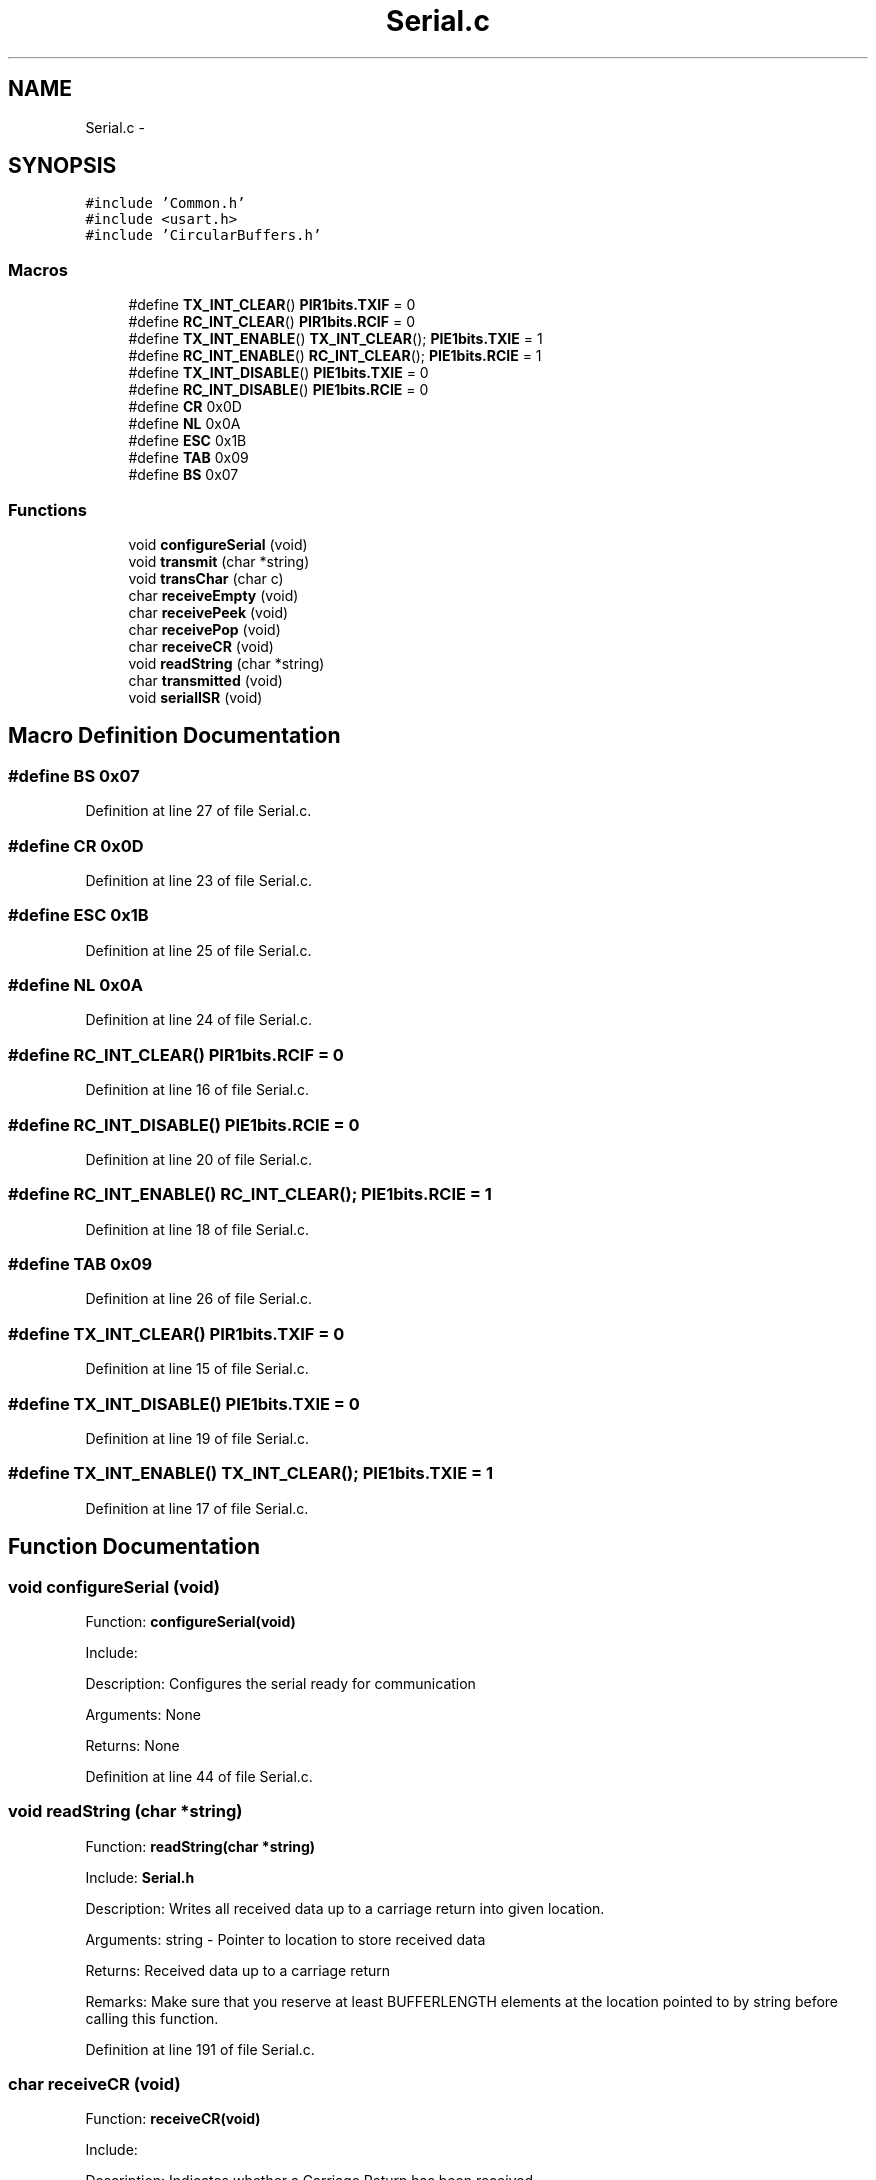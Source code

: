 .TH "Serial.c" 3 "Tue Oct 21 2014" "Version V1.0" "Yavin IV Death Star Tracker" \" -*- nroff -*-
.ad l
.nh
.SH NAME
Serial.c \- 
.SH SYNOPSIS
.br
.PP
\fC#include 'Common\&.h'\fP
.br
\fC#include <usart\&.h>\fP
.br
\fC#include 'CircularBuffers\&.h'\fP
.br

.SS "Macros"

.in +1c
.ti -1c
.RI "#define \fBTX_INT_CLEAR\fP()   \fBPIR1bits\&.TXIF\fP = 0"
.br
.ti -1c
.RI "#define \fBRC_INT_CLEAR\fP()   \fBPIR1bits\&.RCIF\fP = 0"
.br
.ti -1c
.RI "#define \fBTX_INT_ENABLE\fP()   \fBTX_INT_CLEAR\fP(); \fBPIE1bits\&.TXIE\fP = 1"
.br
.ti -1c
.RI "#define \fBRC_INT_ENABLE\fP()   \fBRC_INT_CLEAR\fP(); \fBPIE1bits\&.RCIE\fP = 1"
.br
.ti -1c
.RI "#define \fBTX_INT_DISABLE\fP()   \fBPIE1bits\&.TXIE\fP = 0"
.br
.ti -1c
.RI "#define \fBRC_INT_DISABLE\fP()   \fBPIE1bits\&.RCIE\fP = 0"
.br
.ti -1c
.RI "#define \fBCR\fP   0x0D"
.br
.ti -1c
.RI "#define \fBNL\fP   0x0A"
.br
.ti -1c
.RI "#define \fBESC\fP   0x1B"
.br
.ti -1c
.RI "#define \fBTAB\fP   0x09"
.br
.ti -1c
.RI "#define \fBBS\fP   0x07"
.br
.in -1c
.SS "Functions"

.in +1c
.ti -1c
.RI "void \fBconfigureSerial\fP (void)"
.br
.ti -1c
.RI "void \fBtransmit\fP (char *string)"
.br
.ti -1c
.RI "void \fBtransChar\fP (char c)"
.br
.ti -1c
.RI "char \fBreceiveEmpty\fP (void)"
.br
.ti -1c
.RI "char \fBreceivePeek\fP (void)"
.br
.ti -1c
.RI "char \fBreceivePop\fP (void)"
.br
.ti -1c
.RI "char \fBreceiveCR\fP (void)"
.br
.ti -1c
.RI "void \fBreadString\fP (char *string)"
.br
.ti -1c
.RI "char \fBtransmitted\fP (void)"
.br
.ti -1c
.RI "void \fBserialISR\fP (void)"
.br
.in -1c
.SH "Macro Definition Documentation"
.PP 
.SS "#define BS   0x07"

.PP
Definition at line 27 of file Serial\&.c\&.
.SS "#define CR   0x0D"

.PP
Definition at line 23 of file Serial\&.c\&.
.SS "#define ESC   0x1B"

.PP
Definition at line 25 of file Serial\&.c\&.
.SS "#define NL   0x0A"

.PP
Definition at line 24 of file Serial\&.c\&.
.SS "#define RC_INT_CLEAR()   \fBPIR1bits\&.RCIF\fP = 0"

.PP
Definition at line 16 of file Serial\&.c\&.
.SS "#define RC_INT_DISABLE()   \fBPIE1bits\&.RCIE\fP = 0"

.PP
Definition at line 20 of file Serial\&.c\&.
.SS "#define RC_INT_ENABLE()   \fBRC_INT_CLEAR\fP(); \fBPIE1bits\&.RCIE\fP = 1"

.PP
Definition at line 18 of file Serial\&.c\&.
.SS "#define TAB   0x09"

.PP
Definition at line 26 of file Serial\&.c\&.
.SS "#define TX_INT_CLEAR()   \fBPIR1bits\&.TXIF\fP = 0"

.PP
Definition at line 15 of file Serial\&.c\&.
.SS "#define TX_INT_DISABLE()   \fBPIE1bits\&.TXIE\fP = 0"

.PP
Definition at line 19 of file Serial\&.c\&.
.SS "#define TX_INT_ENABLE()   \fBTX_INT_CLEAR\fP(); \fBPIE1bits\&.TXIE\fP = 1"

.PP
Definition at line 17 of file Serial\&.c\&.
.SH "Function Documentation"
.PP 
.SS "void configureSerial (void)"

.PP
 Function: \fBconfigureSerial(void)\fP
.PP
Include:
.PP
Description: Configures the serial ready for communication
.PP
Arguments: None
.PP
Returns: None 
.PP
Definition at line 44 of file Serial\&.c\&.
.SS "void readString (char *string)"

.PP
 Function: \fBreadString(char *string)\fP
.PP
Include: \fBSerial\&.h\fP
.PP
Description: Writes all received data up to a carriage return into given location\&.
.PP
Arguments: string - Pointer to location to store received data
.PP
Returns: Received data up to a carriage return
.PP
Remarks: Make sure that you reserve at least BUFFERLENGTH elements at the location pointed to by string before calling this function\&. 
.PP
Definition at line 191 of file Serial\&.c\&.
.SS "char receiveCR (void)"

.PP
 Function: \fBreceiveCR(void)\fP
.PP
Include:
.PP
Description: Indicates whether a Carriage Return has been received
.PP
Arguments: None
.PP
Returns: non-zero if CR has been received, zero otherwise 
.PP
Definition at line 171 of file Serial\&.c\&.
.SS "char receiveEmpty (void)"

.PP
 Function: \fBreceiveEmpty(void)\fP
.PP
Include:
.PP
Description: Indicates if the receive buffer is empty
.PP
Arguments: None
.PP
Returns: returns true if the recieve buffer is empty 
.PP
Definition at line 121 of file Serial\&.c\&.
.SS "char receivePeek (void)"

.PP
 Function: \fBreceivePeek(void)\fP
.PP
Include:
.PP
Description: Returns the next character in the receive buffer without removing it from the buffer
.PP
Arguments: None
.PP
Returns: The next received character 
.PP
Definition at line 138 of file Serial\&.c\&.
.SS "char receivePop (void)"

.PP
 Function: \fBreceivePop(void)\fP
.PP
Include:
.PP
Description: Pops the next received character from the received buffer
.PP
Arguments: None
.PP
Returns: The next character from the receive buffer 
.PP
Definition at line 154 of file Serial\&.c\&.
.SS "void serialISR (void)"

.PP
 Function: \fBserialISR(void)\fP
.PP
Include:
.PP
Description: Acts as the interrupt service routine for the serial module
.PP
Arguments: None
.PP
Returns: None 
.PP
Definition at line 233 of file Serial\&.c\&.
.SS "void transChar (charc)"

.PP
 Function: \fBtransChar(char c)\fP
.PP
Include:
.PP
Description: Transmits a single character
.PP
Arguments: c - character to transmit
.PP
Returns: None 
.PP
Definition at line 101 of file Serial\&.c\&.
.SS "void transmit (char *string)"

.PP
 Function: \fBtransmit(char *string)\fP
.PP
Include:
.PP
Description: Begins transmitting the string over serial (interrupt driven)
.PP
Arguments: string - pointer to the beginning of the string to transmit
.PP
Returns: None 
.PP
Definition at line 75 of file Serial\&.c\&.
.SS "char transmitted (void)"

.PP
 Function: \fBtransmitted(void)\fP
.PP
Include: \fBSerial\&.h\fP
.PP
Description: returns non-zero if the message has been completely transmited e\&.g\&. if the transmit buffer is empty
.PP
Arguments: None
.PP
Returns: None 
.PP
Definition at line 217 of file Serial\&.c\&.
.SH "Author"
.PP 
Generated automatically by Doxygen for Yavin IV Death Star Tracker from the source code\&.

